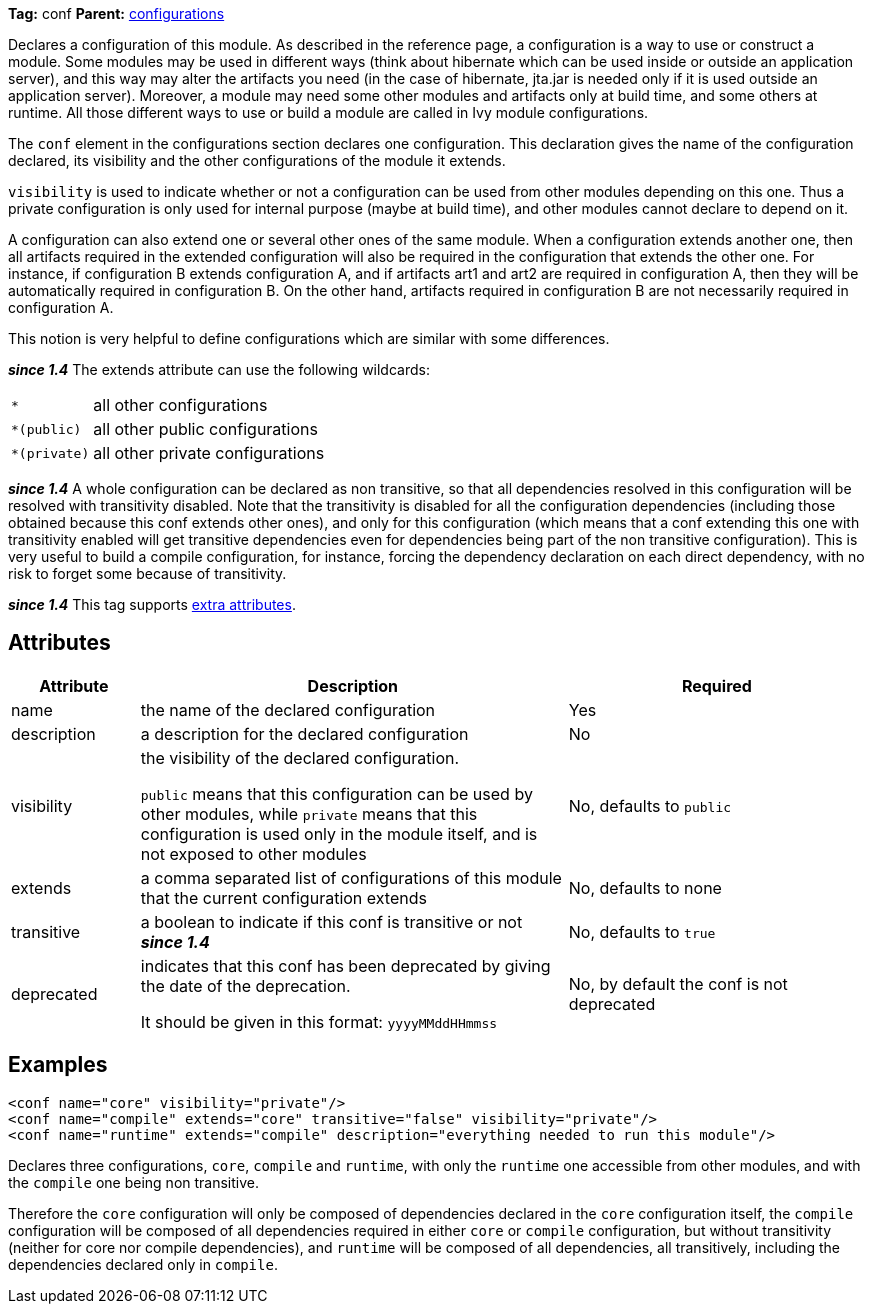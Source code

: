 ////
   Licensed to the Apache Software Foundation (ASF) under one
   or more contributor license agreements.  See the NOTICE file
   distributed with this work for additional information
   regarding copyright ownership.  The ASF licenses this file
   to you under the Apache License, Version 2.0 (the
   "License"); you may not use this file except in compliance
   with the License.  You may obtain a copy of the License at

     http://www.apache.org/licenses/LICENSE-2.0

   Unless required by applicable law or agreed to in writing,
   software distributed under the License is distributed on an
   "AS IS" BASIS, WITHOUT WARRANTIES OR CONDITIONS OF ANY
   KIND, either express or implied.  See the License for the
   specific language governing permissions and limitations
   under the License.
////

*Tag:* conf *Parent:* link:../ivyfile/configurations.html[configurations]

Declares a configuration of this module. As described in the reference page, a configuration is a way to use or construct a module. Some modules may be used in different ways (think about hibernate which can be used inside or outside an application server), and this way may alter the artifacts you need (in the case of hibernate, jta.jar is needed only if it is used outside an application server). Moreover, a module may need some other modules and artifacts only at build time, and some others at runtime. All those different ways to use or build a module are called in Ivy module configurations.

The `conf` element in the configurations section declares one configuration. This declaration gives the name of the configuration declared, its visibility and the other configurations of the module it extends.

`visibility` is used to indicate whether or not a configuration can be used from other modules depending on this one. Thus a private configuration is only used for internal purpose (maybe at build time), and other modules cannot declare to depend on it.

A configuration can also extend one or several other ones of the same module. When a configuration extends another one, then all artifacts required in the extended configuration will also be required in the configuration that extends the other one. For instance, if configuration B extends configuration A, and if artifacts art1 and art2 are required in configuration A, then they will be automatically required in configuration B. On the other hand, artifacts required in configuration B are not necessarily required in configuration A.

This notion is very helpful to define configurations which are similar with some differences.

*__since 1.4__* The extends attribute can use the following wildcards:
[cols="15%,50%"]
|=======
|`*`|all other configurations
|`*(public)`|all other public configurations
|`*(private)`|all other private configurations
|=======

*__since 1.4__* A whole configuration can be declared as non transitive, so that all dependencies resolved in this configuration will be resolved with transitivity disabled. Note that the transitivity is disabled for all the configuration dependencies (including those obtained because this conf extends other ones), and only for this configuration (which means that a conf extending this one with transitivity enabled will get transitive dependencies even for dependencies being part of the non transitive configuration).
This is very useful to build a compile configuration, for instance, forcing the dependency declaration on each direct dependency, with no risk to forget some because of transitivity.

*__since 1.4__* This tag supports link:../concept.html#extra[extra attributes].

== Attributes

[options="header",cols="15%,50%,35%"]
|=======
|Attribute|Description|Required
|name|the name of the declared configuration|Yes
|description|a description for the declared configuration|No
|visibility|the visibility of the declared configuration.

`public` means that this configuration can be used by other modules, while `private` means that this configuration is used only in the module itself, and is not exposed to other modules|No, defaults to `public`
|extends|a comma separated list of configurations of this module that the current configuration extends|No, defaults to none
|transitive|a boolean to indicate if this conf is transitive or not *__since 1.4__*|No, defaults to `true`
|deprecated|indicates that this conf has been deprecated by giving the date of the deprecation.

It should be given in this format: `yyyyMMddHHmmss`|No, by default the conf is not deprecated
|=======

== Examples

[source,xml]
----
<conf name="core" visibility="private"/>
<conf name="compile" extends="core" transitive="false" visibility="private"/>
<conf name="runtime" extends="compile" description="everything needed to run this module"/>
----

Declares three configurations, `core`, `compile` and `runtime`, with only the `runtime` one accessible from other modules, and with the `compile` one being non transitive.

Therefore the `core` configuration will only be composed of dependencies declared in the `core` configuration itself, the `compile` configuration will be composed of all dependencies required in either `core` or `compile` configuration, but without transitivity (neither for core nor compile dependencies), and `runtime` will be composed of all dependencies, all transitively, including the dependencies declared only in `compile`.
